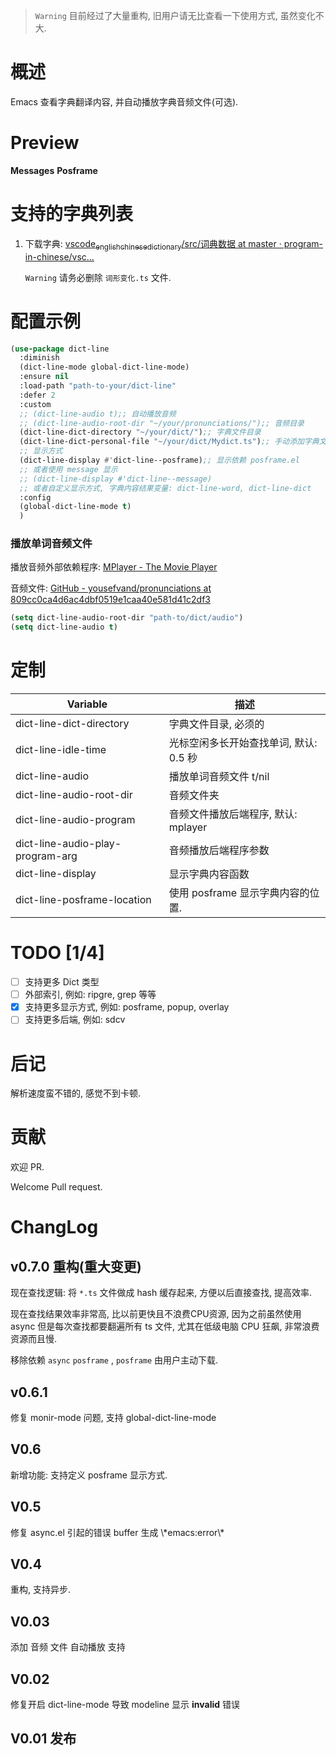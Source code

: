 # -*- coding: utf-8; -*-
#+begin_quote
 ~Warning~ 目前经过了大量重构, 旧用户请无比查看一下使用方式, 虽然变化不大.
#+end_quote

* 概述
 Emacs 查看字典翻译内容, 并自动播放字典音频文件(可选).

* Preview
 *Messages*
[[./preview.png]]
 *Posframe*
[[./preview.gif]]

* 支持的字典列表
1. 下载字典: [[https://github.com/program-in-chinese/vscode_english_chinese_dictionary/tree/master/src/%E8%AF%8D%E5%85%B8%E6%95%B0%E6%8D%AE][vscode_english_chinese_dictionary/src/词典数据 at master · program-in-chinese/vsc...]]

  ~Warning~ 请务必删除 ~词形变化.ts~ 文件.

* 配置示例
#+begin_src emacs-lisp :tangle yes
(use-package dict-line
  :diminish
  (dict-line-mode global-dict-line-mode)
  :ensure nil
  :load-path "path-to-your/dict-line"
  :defer 2
  :custom
  ;; (dict-line-audio t);; 自动播放音频
  ;; (dict-line-audio-root-dir "~/your/pronunciations/");; 音频目录
  (dict-line-dict-directory "~/your/dict/");; 字典文件目录
  (dict-line-dict-personal-file "~/your/dict/Mydict.ts");; 手动添加字典文件, M-x dict-line-word-save-from-echo
  ;; 显示方式
  (dict-line-display #'dict-line--posframe);; 显示依赖 posframe.el
  ;; 或者使用 message 显示
  ;; (dict-line-display #'dict-line--message)
  ;; 或者自定义显示方式, 字典内容结果变量: dict-line-word, dict-line-dict
  :config
  (global-dict-line-mode t)
  )
#+end_src

*** 播放单词音频文件
播放音频外部依赖程序: [[http://www.mplayerhq.hu/design7/dload.html][MPlayer - The Movie Player]]

音频文件: [[https://github.com/yousefvand/pronunciations/tree/809cc0ca4d6ac4dbf0519e1caa40e581d41c2df3][GitHub - yousefvand/pronunciations at 809cc0ca4d6ac4dbf0519e1caa40e581d41c2df3]]
#+begin_src emacs-lisp :tangle yes
(setq dict-line-audio-root-dir "path-to/dict/audio")
(setq dict-line-audio t)
#+end_src

* 定制
| Variable                         | 描述                                   |
|----------------------------------+----------------------------------------|
| dict-line-dict-directory         | 字典文件目录, 必须的                   |
| dict-line-idle-time              | 光标空闲多长开始查找单词, 默认: 0.5 秒 |
| dict-line-audio                  | 播放单词音频文件 t/nil                 |
| dict-line-audio-root-dir         | 音频文件夹                             |
| dict-line-audio-program          | 音频文件播放后端程序, 默认: mplayer    |
| dict-line-audio-play-program-arg | 音频播放后端程序参数                   |
| dict-line-display                | 显示字典内容函数                       |
| dict-line-posframe-location      | 使用 posframe 显示字典内容的位置.      |

* TODO [1/4]
- [ ] 支持更多 Dict 类型
- [ ] 外部索引, 例如: ripgre, grep 等等
- [X] 支持更多显示方式, 例如: posframe, popup, overlay
- [ ] 支持更多后端, 例如: sdcv

* 后记
解析速度蛮不错的, 感觉不到卡顿.

* 贡献
欢迎 PR.

Welcome Pull request.

* ChangLog
** v0.7.0 重构(重大变更)
现在查找逻辑: 将 ~*.ts~ 文件做成 hash 缓存起来, 方便以后直接查找, 提高效率.

现在查找结果效率非常高, 比以前更快且不浪费CPU资源, 因为之前虽然使用 async 但是每次查找都要翻遍所有 ts 文件, 尤其在低级电脑 CPU 狂飙, 非常浪费资源而且慢.

移除依赖 ~async~ ~posframe~ , ~posframe~ 由用户主动下载.

** v0.6.1
修复 monir-mode 问题, 支持 global-dict-line-mode
** V0.6
新增功能: 支持定义 posframe 显示方式.
** V0.5
修复 async.el 引起的错误 buffer 生成 \*emacs:error\*
** V0.4
重构, 支持异步.
** V0.03
添加 音频 文件 自动播放 支持
** V0.02
修复开启 dict-line-mode 导致 modeline 显示 *invalid* 错误
** V0.01 发布
